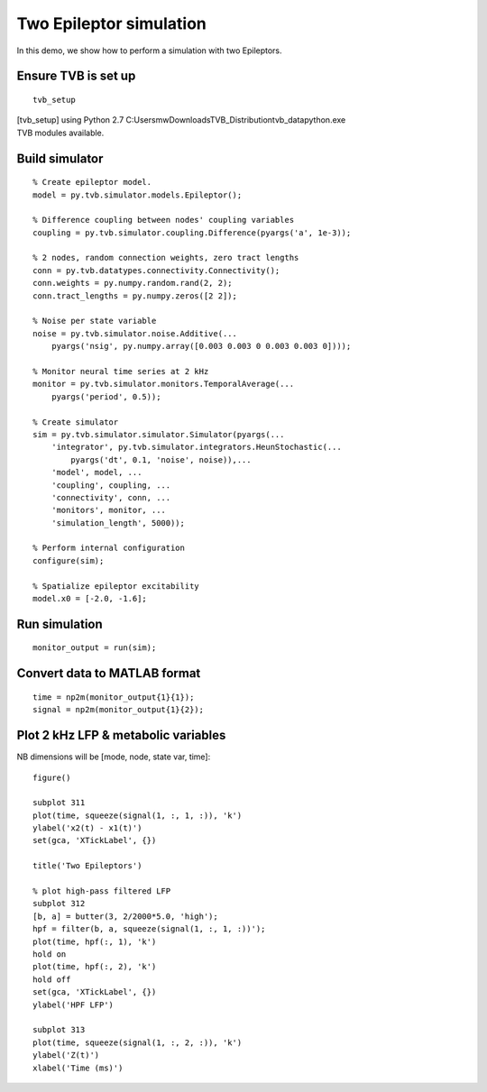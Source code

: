 .. _tvb_demo_two_epi:

========================
Two Epileptor simulation
========================


In this demo, we show how to perform a simulation with two Epileptors.

--------------------
Ensure TVB is set up
--------------------
::

    tvb_setup


|  [tvb_setup] using Python 2.7 C:\Users\mw\Downloads\TVB_Distribution\tvb_data\python.exe
|  TVB modules available.

---------------
Build simulator
---------------
::

    % Create epileptor model.
    model = py.tvb.simulator.models.Epileptor();

    % Difference coupling between nodes' coupling variables
    coupling = py.tvb.simulator.coupling.Difference(pyargs('a', 1e-3));

    % 2 nodes, random connection weights, zero tract lengths
    conn = py.tvb.datatypes.connectivity.Connectivity();
    conn.weights = py.numpy.random.rand(2, 2);
    conn.tract_lengths = py.numpy.zeros([2 2]);

    % Noise per state variable
    noise = py.tvb.simulator.noise.Additive(...
        pyargs('nsig', py.numpy.array([0.003 0.003 0 0.003 0.003 0])));

    % Monitor neural time series at 2 kHz
    monitor = py.tvb.simulator.monitors.TemporalAverage(...
        pyargs('period', 0.5));

    % Create simulator
    sim = py.tvb.simulator.simulator.Simulator(pyargs(...
        'integrator', py.tvb.simulator.integrators.HeunStochastic(...
            pyargs('dt', 0.1, 'noise', noise)),...
        'model', model, ...
        'coupling', coupling, ...
        'connectivity', conn, ...
        'monitors', monitor, ...
        'simulation_length', 5000));

    % Perform internal configuration
    configure(sim);

    % Spatialize epileptor excitability
    model.x0 = [-2.0, -1.6];

--------------
Run simulation
--------------
::

    monitor_output = run(sim);

-----------------------------
Convert data to MATLAB format
-----------------------------
::

    time = np2m(monitor_output{1}{1});
    signal = np2m(monitor_output{1}{2});

------------------------------------
Plot 2 kHz LFP & metabolic variables
------------------------------------

NB dimensions will be [mode, node, state var, time]::

    figure()

    subplot 311
    plot(time, squeeze(signal(1, :, 1, :)), 'k')
    ylabel('x2(t) - x1(t)')
    set(gca, 'XTickLabel', {})

    title('Two Epileptors')

    % plot high-pass filtered LFP
    subplot 312
    [b, a] = butter(3, 2/2000*5.0, 'high');
    hpf = filter(b, a, squeeze(signal(1, :, 1, :))');
    plot(time, hpf(:, 1), 'k')
    hold on
    plot(time, hpf(:, 2), 'k')
    hold off
    set(gca, 'XTickLabel', {})
    ylabel('HPF LFP')

    subplot 313
    plot(time, squeeze(signal(1, :, 2, :)), 'k')
    ylabel('Z(t)')
    xlabel('Time (ms)')


.. figure:: ../matlab/html/tvb_demo_two_epi_01.png
      :width: 560px
      :figclass: demo-figure


